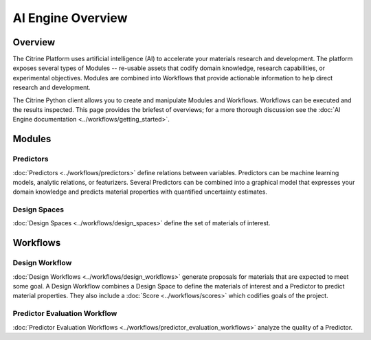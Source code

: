 ==================
AI Engine Overview
==================

Overview
--------

The Citrine Platform uses artificial intelligence (AI) to accelerate your materials research and development.
The platform exposes several types of Modules -- re-usable assets that codify domain knowledge, research capabilities, or experimental objectives.
Modules are combined into Workflows that provide actionable information to help direct research and development.

The Citrine Python client allows you to create and manipulate Modules and Workflows.
Workflows can be executed and the results inspected.
This page provides the briefest of overviews; for a more thorough discussion see the :doc:`AI Engine documentation <../workflows/getting_started>`.

Modules
-------

Predictors
^^^^^^^^^^

:doc:`Predictors <../workflows/predictors>` define relations between variables.
Predictors can be machine learning models, analytic relations, or featurizers.
Several Predictors can be combined into a graphical model that expresses your domain knowledge and predicts material properties with quantified uncertainty estimates.

Design Spaces
^^^^^^^^^^^^^

:doc:`Design Spaces <../workflows/design_spaces>` define the set of materials of interest.

Workflows
---------

Design Workflow
^^^^^^^^^^^^^^^

:doc:`Design Workflows <../workflows/design_workflows>` generate proposals for materials that are expected to meet some goal.
A Design Workflow combines a Design Space to define the materials of interest and a Predictor to predict material properties.
They also include a :doc:`Score <../workflows/scores>` which codifies goals of the project.

Predictor Evaluation Workflow
^^^^^^^^^^^^^^^^^^^^^^^^^^^^^

:doc:`Predictor Evaluation Workflows <../workflows/predictor_evaluation_workflows>` analyze the quality of a Predictor.
